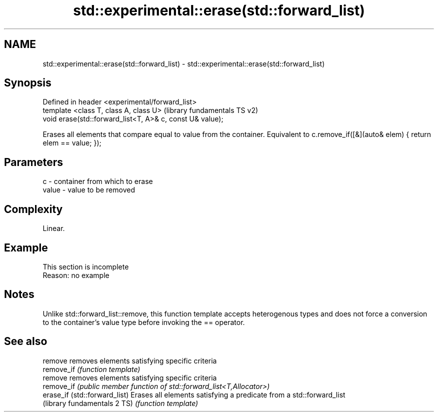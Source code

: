 .TH std::experimental::erase(std::forward_list) 3 "2020.03.24" "http://cppreference.com" "C++ Standard Libary"
.SH NAME
std::experimental::erase(std::forward_list) \- std::experimental::erase(std::forward_list)

.SH Synopsis
   Defined in header <experimental/forward_list>
   template <class T, class A, class U>                     (library fundamentals TS v2)
   void erase(std::forward_list<T, A>& c, const U& value);

   Erases all elements that compare equal to value from the container. Equivalent to c.remove_if([&](auto& elem) { return elem == value; });

.SH Parameters

   c     - container from which to erase
   value - value to be removed

.SH Complexity

   Linear.

.SH Example

    This section is incomplete
    Reason: no example

.SH Notes

   Unlike std::forward_list::remove, this function template accepts heterogenous types and does not force a conversion to the container's value type before invoking the == operator.

.SH See also

   remove                       removes elements satisfying specific criteria
   remove_if                    \fI(function template)\fP
   remove                       removes elements satisfying specific criteria
   remove_if                    \fI(public member function of std::forward_list<T,Allocator>)\fP
   erase_if (std::forward_list) Erases all elements satisfying a predicate from a std::forward_list
   (library fundamentals 2 TS)  \fI(function template)\fP
